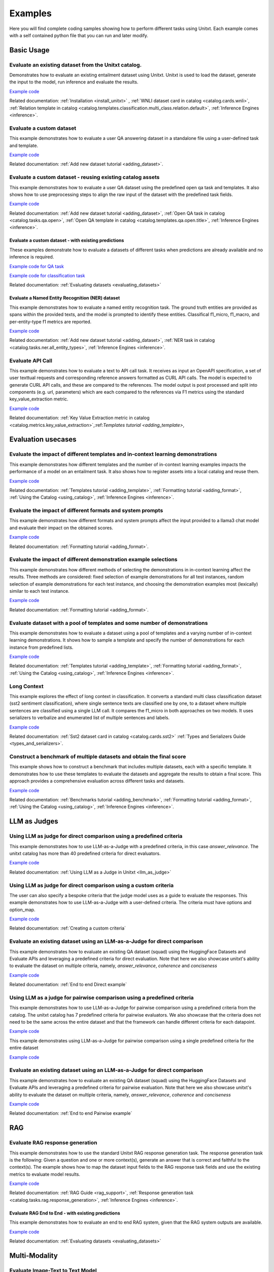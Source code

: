 .. _examples:

========
Examples
========

Here you will find complete coding samples showing how to perform different tasks using Unitxt.
Each example comes with a self contained python file that you can run and later modify.


Basic Usage
------------

Evaluate an existing dataset from the Unitxt catalog. 
+++++++++++++++++++++++++++++++++++++++++++++++++++++++++++++++++++++++++++++++

Demonstrates how to evaluate an existing entailment dataset using Unitxt.
Unitxt is used to load the dataset, generate the input to the model, run inference and evaluate the results.

`Example code <https://github.com/IBM/unitxt/blob/main/examples/evaluate_existing_dataset_with_install.py>`__

Related documentation: :ref:`Installation <install_unitxt>` , :ref:`WNLI dataset card in catalog <catalog.cards.wnli>`, :ref:`Relation template in catalog <catalog.templates.classification.multi_class.relation.default>`, :ref:`Inference Engines <inference>`.


Evaluate a custom dataset
+++++++++++++++++++++++++

This example demonstrates how to evaluate a user QA answering dataset in a standalone file using a user-defined task and template.

`Example code <https://github.com/IBM/unitxt/blob/main/examples/standalone_qa_evaluation.py>`__

Related documentation: :ref:`Add new dataset tutorial <adding_dataset>`.

Evaluate a custom dataset - reusing existing catalog assets
++++++++++++++++++++++++++++++++++++++++++++++++++++++++++++

This example demonstrates how to evaluate a user QA dataset using the predefined open qa task and templates.
It also shows how to use preprocessing steps to align the raw input of the dataset with the predefined task fields.

`Example code <https://github.com/IBM/unitxt/blob/main/examples/qa_evaluation.py>`__

Related documentation: :ref:`Add new dataset tutorial <adding_dataset>`, :ref:`Open QA task in catalog <catalog.tasks.qa.open>`, :ref:`Open QA template in catalog <catalog.templates.qa.open.title>`, :ref:`Inference Engines <inference>`.

Evaluate a custom dataset - with existing predictions
=====================================================

These examples demonstrate how to evaluate a datasets of different tasks when predictions are already available and no inference is required.

`Example code for QA task  <https://github.com/IBM/unitxt/blob/main/examples/evaluate_qa_dataset_with_given_predictions.py>`__

`Example code for classification task  <https://github.com/IBM/unitxt/blob/main/examples/evaluate_classification_dataset_with_given_predictions.py>`__  

Related documentation: :ref:`Evaluating datasets <evaluating_datasets>`

Evaluate a Named Entity Recognition (NER) dataset
===================================================

This example demonstrates how to evaluate a named entity recognition task.
The ground truth entities are provided as spans within the provided texts, 
and the model is prompted to identify these entities.
Classifical f1_micro, f1_macro, and per-entity-type f1 metrics are reported.

`Example code  <https://github.com/IBM/unitxt/blob/main/examples/ner_evaluation.py>`__

Related documentation: :ref:`Add new dataset tutorial <adding_dataset>`, :ref:`NER task in catalog <catalog.tasks.ner.all_entity_types>`, :ref:`Inference Engines <inference>`.

Evaluate API Call 
+++++++++++++++++++++++++++++++++++++++++

This example demonstrates how to evaluate a text to API call task.  It receives as input an OpenAPI specification,
a set of user texttual requests and corresponding reference answers formatted as CURL API calls.
The model is expected to generate CURL API calls, and these are compared to the references.
The model output is post processed and split into components (e.g. url, parameters) which are each compared to the references via F1 metrics
using  the standard key_value_extraction metric.  

`Example code <https://github.com/IBM/unitxt/blob/main/examples/api_call_evaluation.py>`__

Related documentation: :ref:`Key Value Extraction metric in catalog <catalog.metrics.key_value_extraction>`,:ref:`Templates tutorial <adding_template>`,


Evaluation usecases
-----------------------

Evaluate the impact of different templates and in-context learning demonstrations
+++++++++++++++++++++++++++++++++++++++++++++++++++++++++++++++++++++++++++++++++

This example demonstrates how different templates and the number of in-context learning examples impacts the performance of a model on an entailment task.
It also shows how to register assets into a local catalog and reuse them.

`Example code <https://github.com/IBM/unitxt/blob/main/examples/evaluate_different_templates.py>`__

Related documentation: :ref:`Templates tutorial <adding_template>`, :ref:`Formatting tutorial <adding_format>`, :ref:`Using the Catalog <using_catalog>`, :ref:`Inference Engines <inference>`.

Evaluate the impact of different formats and system prompts
++++++++++++++++++++++++++++++++++++++++++++++++++++++++++++

This example demonstrates how different formats and system prompts affect the input provided to a llama3 chat model and evaluate their impact on the obtained scores.

`Example code <https://github.com/IBM/unitxt/blob/main/examples/evaluate_different_formats.py>`__

Related documentation: :ref:`Formatting tutorial <adding_format>`.

Evaluate the impact of different demonstration example selections
+++++++++++++++++++++++++++++++++++++++++++++++++++++++++++++++++

This example demonstrates how different methods of selecting the demonstrations in in-context learning affect the results.
Three methods are considered: fixed selection of example demonstrations for all test instances,
random selection of example demonstrations for each test instance,
and choosing the demonstration examples most (lexically) similar to each test instance.

`Example code <https://github.com/IBM/unitxt/blob/main/examples/evaluate_different_demo_selections.py>`__

Related documentation: :ref:`Formatting tutorial <adding_format>`.

Evaluate dataset with a pool of templates and some number of demonstrations
+++++++++++++++++++++++++++++++++++++++++++++++++++++++++++++++++++++++++++

This example demonstrates how to evaluate a dataset using a pool of templates and a varying number of in-context learning demonstrations. It shows how to sample a template and specify the number of demonstrations for each instance from predefined lists.

`Example code <https://github.com/IBM/unitxt/blob/main/examples/evaluate_different_templates_num_demos.py>`__

Related documentation: :ref:`Templates tutorial <adding_template>`, :ref:`Formatting tutorial <adding_format>`, :ref:`Using the Catalog <using_catalog>`, :ref:`Inference Engines <inference>`.

Long Context
+++++++++++++++++++++++++++++

This example explores the effect of long context in classification.
It converts a standard multi class classification dataset (sst2 sentiment classification),
where single sentence texts are classified one by one, to a dataset
where multiple sentences are classified using a single LLM call.
It compares the f1_micro in both approaches on two models.
It uses serializers to verbalize and enumerated list of multiple sentences and labels.

`Example code <https://github.com/IBM/unitxt/blob/main/examples/evaluate_batched_multiclass_classification.py>`__

Related documentation:  :ref:`Sst2 dataset card in catalog <catalog.cards.sst2>` :ref:`Types and Serializers Guide <types_and_serializers>`.

Construct a benchmark of multiple datasets and obtain the final score
+++++++++++++++++++++++++++++++++++++++++++++++++++++++++++++++++++++

This example shows how to construct a benchmark that includes multiple datasets, each with a specific template. It demonstrates how to use these templates to evaluate the datasets and aggregate the results to obtain a final score. This approach provides a comprehensive evaluation across different tasks and datasets.

`Example code <https://github.com/IBM/unitxt/blob/main/examples/evaluate_benchmark.py>`__

Related documentation: :ref:`Benchmarks tutorial <adding_benchmark>`, :ref:`Formatting tutorial <adding_format>`, :ref:`Using the Catalog <using_catalog>`, :ref:`Inference Engines <inference>`.

LLM as Judges
--------------

Using LLM as judge for direct comparison using a predefined criteria
++++++++++++++++++++++++++++++++++++++++++++++++++++++++++++++++++++

This example demonstrates how to use LLM-as-a-Judge with a predefined criteria, in this case *answer_relevance*. The unitxt catalog has more than 40 predefined criteria for direct evaluators.

`Example code <https://github.com/IBM/unitxt/blob/main/examples/evaluate_llm_as_judge_direct_predefined_criteria.py>`__

Related documentation: :ref:`Using LLM as a Judge in Unitxt <llm_as_judge>`


Using LLM as judge for direct comparison using a custom criteria
++++++++++++++++++++++++++++++++++++++++++++++++++++++++++++++++++++

The user can also specify a bespoke criteria that the judge model uses as a guide to evaluate the responses.
This example demonstrates how to use LLM-as-a-Judge with a user-defined criteria. The criteria must have options and option_map.

`Example code <https://github.com/IBM/unitxt/blob/main/examples/evaluate_llm_as_judge_direct_user_criteria_no_catalog.py>`__

Related documentation: :ref:`Creating a custom criteria`


Evaluate an existing dataset using an LLM-as-a-Judge for direct comparison
+++++++++++++++++++++++++++++++++++++++++++++++++++++++++++++++++++++++++++++++

This example demonstrates how to evaluate an existing QA dataset (squad) using the HuggingFace Datasets and Evaluate APIs and leveraging a predefined criteria for direct evaluation.
Note that here we also showcase unitxt's ability to evaluate the dataset on multiple criteria, namely, *answer_relevance*, *coherence* and *conciseness*

`Example code <https://github.com/IBM/unitxt/blob/main/examples/evaluate_existing_dataset_by_llm_as_judge_direct.py>`__

Related documentation: :ref:`End to end Direct example`


Using LLM as a judge for pairwise comparison using a predefined criteria
++++++++++++++++++++++++++++++++++++++++++++++++++++++++++++++++++++++++

This example demonstrates how to use LLM-as-a-Judge for pairwise comparison using a predefined criteria from the catalog. The unitxt catalog has 7 predefined criteria for pairwise evaluators.
We also showcase that the criteria does not need to be the same across the entire dataset and that the framework can handle different criteria for each datapoint.

`Example code <https://github.com/IBM/unitxt/blob/main/examples/evaluate_llm_as_judge_pairwise_predefined_criteria.py>`__

This example demonstrates using LLM-as-a-Judge for pairwise comparison using a single predefined criteria for the entire dataset

`Example code <https://github.com/IBM/unitxt/blob/main/examples/evaluate_llm_as_judge_pairwise_criteria_from_dataset.py>`__


Evaluate an existing dataset using an LLM-as-a-Judge for direct comparison
+++++++++++++++++++++++++++++++++++++++++++++++++++++++++++++++++++++++++++++++

This example demonstrates how to evaluate an existing QA dataset (squad) using the HuggingFace Datasets and Evaluate APIs and leveraging a predefined criteria for pairwise evaluation.
Note that here we also showcase unitxt's ability to evaluate the dataset on multiple criteria, namely, *answer_relevance*, *coherence* and *conciseness*

`Example code <https://github.com/IBM/unitxt/blob/main/examples/evaluate_existing_dataset_by_llm_as_judge_direct.py>`__

Related documentation: :ref:`End to end Pairwise example`


RAG
---

Evaluate RAG response generation
++++++++++++++++++++++++++++++++

This example demonstrates how to use the standard Unitxt RAG response generation task.
The response generation task is the following:
Given a question and one or more context(s), generate an answer that is correct and faithful to the context(s).
The example shows how to map the dataset input fields to the RAG response task fields
and use the existing metrics to evaluate model results.

`Example code <https://github.com/IBM/unitxt/blob/main/examples/evaluate_rag_response_generation.py>`__

Related documentation: :ref:`RAG Guide <rag_support>`, :ref:`Response generation task <catalog.tasks.rag.response_generation>`, :ref:`Inference Engines <inference>`.

Evaluate RAG End to End - with existing predictions
=====================================================

This example demonstrates how to evaluate an end to end RAG system, given that the RAG system outputs are available.

`Example code <https://github.com/IBM/unitxt/blob/main/examples/evaluate_rag_end_to_end_dataset_with_given_predictions.py>`__

Related documentation: :ref:`Evaluating datasets <evaluating_datasets>`

Multi-Modality
--------------

Evaluate Image-Text to Text Model
+++++++++++++++++++++++++++++++++
This example demonstrates how to evaluate an image-text to text model using Unitxt.
The task involves generating text responses based on both image and text inputs. This is particularly useful for tasks like visual question answering (VQA) where the model needs to understand and reason about visual content to answer questions.
The example shows how to:

    1. Load a pre-trained image-text model (LLaVA in this case)
    2. Prepare a dataset with image-text inputs
    3. Run inference on the model
    4. Evaluate the model's predictions

The code uses the document VQA dataset in English, applies a QA template with context, and formats it for the LLaVA model. It then selects a subset of the test data, generates predictions, and evaluates the results.
This approach can be adapted for various image-text to text tasks, such as image captioning, visual reasoning, or multimodal dialogue systems.

`Example code <https://github.com/IBM/unitxt/blob/main/examples/evaluate_image_text_to_text.py>`__

Related documentation: :ref:`Multi-Modality Guide <multi_modality>`, :ref:`Inference Engines <inference>`.


Evaluate Image-Text to Text Model With Different Templates
+++++++++++++++++++++++++++++++++++++++++++++++++++++++++++
Evaluate Image-Text to Text Models with different templates and explore the sensitivity of the model to different textual variations.

`Example code <https://github.com/IBM/unitxt/blob/main/examples/evaluate_image_text_to_text_with_different_templates.py>`__

Related documentation: :ref:`Multi-Modality Guide <multi_modality>`, :ref:`Inference Engines <inference>`.

Evaluate Image Key Value Extraction task
+++++++++++++++++++++++++++++++++++++++++

This example demonstrates how to evaluate an image key value extraction task.  It renders several images of given texts and then prompts a vision model to extract key value pairs from the images.
This requires the vision model to understand the texts in the images, and extract relevant values. It computes overall F1 scores and F1 scores for each of the keys based on ground truth key value pairs.
Note the same code can be used for textual key value extraction, just py providing input texts instead of input images.

`Example code <https://github.com/IBM/unitxt/blob/main/examples/key_value_extraction_evaluation.py>`__

Related documentation: :ref:`Key Value Extraction task in catalog <catalog.tasks.key_value_extraction>`, :ref:`Inference Engines <inference>`.
:ref:`Multi-Modality Guide <multi_modality>`, :ref:`Inference Engines <inference>`.


Advanced topics
----------------------------

Custom Types and Serializers
+++++++++++++++++++++++++++++

This example show how to define new data types as well as the way these data type should be handled when processed to text.

`Example code <https://github.com/IBM/unitxt/blob/main/examples/custom_types.py>`__

Related documentation: :ref:`Types and Serializers Guide <types_and_serializers>`, :ref:`Inference Engines <inference>`.


Evaluate an existing dataset from the Unitxt catalog (No installation)
++++++++++++++++++++++++++++++++++++++++++++++++++++++++++++++++++++++

This example demonstrates how to evaluate an existing entailment dataset (wnli) using HuggingFace Datasets and Evaluate APIs, with no installation required.

`Example code <https://github.com/IBM/unitxt/blob/main/examples/evaluate_existing_dataset_no_install.py>`__

Related documentation:  :ref:`Evaluating datasets <evaluating_datasets>`, :ref:`WNLI dataset card in catalog <catalog.cards.wnli>`, :ref:`Relation template in catalog <catalog.templates.classification.multi_class.relation.default>`, :ref:`Inference Engines <inference>`.
